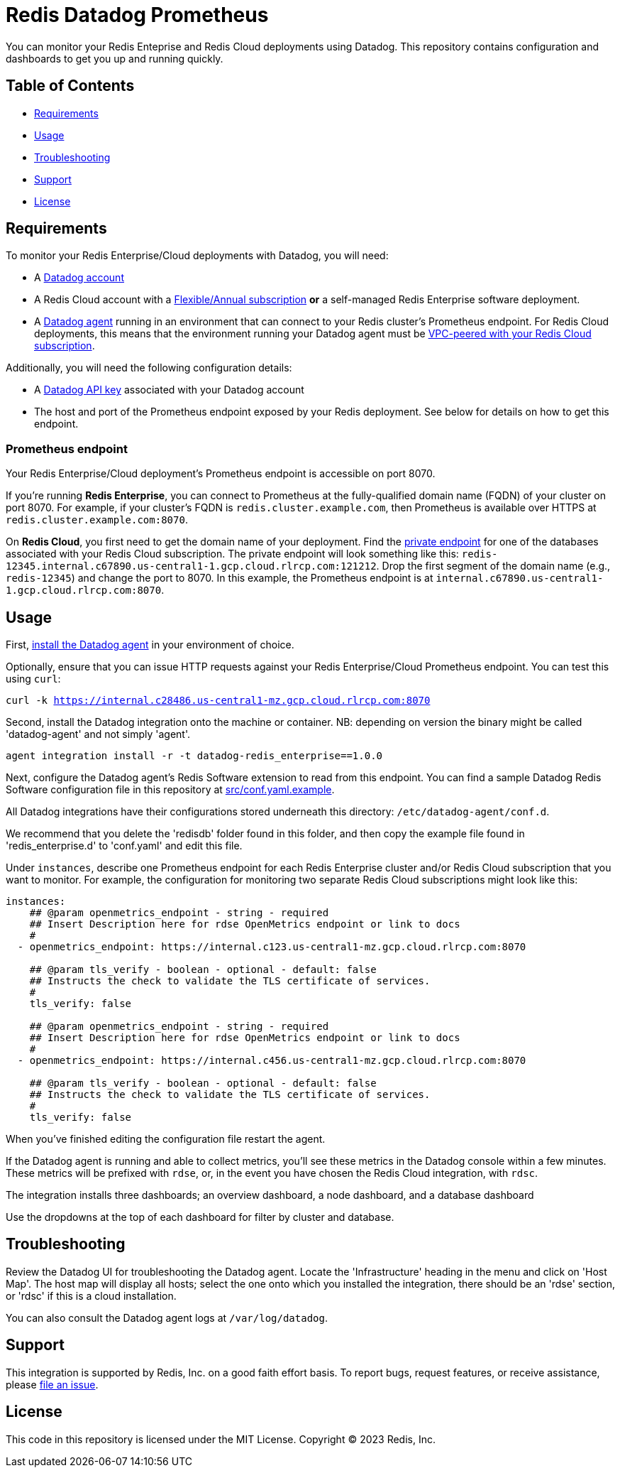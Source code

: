 = Redis Datadog Prometheus

You can monitor your Redis Enteprise and Redis Cloud deployments using Datadog. This repository contains configuration and dashboards to get you up and running quickly.

== Table of Contents

* link:#Requirements[Requirements]
* link:#Usage[Usage]
* link:#Troubleshooting[Troubleshooting]
* link:#Support[Support]
* link:#License[License]

== Requirements

To monitor your Redis Enterprise/Cloud deployments with Datadog, you will need:

* A https://www.datadoghq.com/[Datadog account]
* A Redis Cloud account with a https://docs.redis.com/latest/rc/subscriptions/create-flexible-subscription/[Flexible/Annual subscription] *or* a self-managed Redis Enterprise software deployment.
* A https://docs.datadoghq.com/agent/[Datadog agent] running in an environment that can connect to your Redis cluster's Prometheus endpoint. For Redis Cloud deployments, this means that the environment running your Datadog agent must be https://docs.redis.com/latest/rc/security/vpc-peering/[VPC-peered with your Redis Cloud subscription].

Additionally, you will need the following configuration details:

* A https://docs.datadoghq.com/account_management/api-app-keys/[Datadog API key] associated with your Datadog account
* The host and port of the Prometheus endpoint exposed by your Redis deployment. See below for details on how to get this endpoint.

=== Prometheus endpoint

Your Redis Enterprise/Cloud deployment's Prometheus endpoint is accessible on port 8070.

If you're running *Redis Enterprise*, you can connect to Prometheus at the fully-qualified domain name (FQDN) of your cluster on port 8070. For example, if your cluster's FQDN is `redis.cluster.example.com`, then Prometheus is available over HTTPS at `redis.cluster.example.com:8070`.

On *Redis Cloud*, you first need to get the domain name of your deployment. Find the https://docs.redis.com/latest/rc/databases/view-edit-database/[private endpoint] for one of the databases associated with your Redis Cloud subscription. The private endpoint will look something like this: `redis-12345.internal.c67890.us-central1-1.gcp.cloud.rlrcp.com:121212`. Drop the first segment of the domain name (e.g., `redis-12345`) and change the port to 8070. In this example, the Prometheus endpoint is at `internal.c67890.us-central1-1.gcp.cloud.rlrcp.com:8070`.

== Usage

First, https://docs.datadoghq.com/agent/[install the Datadog agent] in your environment of choice.

Optionally, ensure that you can issue HTTP requests against your Redis Enterprise/Cloud Prometheus endpoint. You can test this using `curl`:

`curl -k https://internal.c28486.us-central1-mz.gcp.cloud.rlrcp.com:8070`

Second, install the Datadog integration onto the machine or container. NB: depending on version the binary might be called 'datadog-agent' and not simply 'agent'.

`agent integration install -r -t datadog-redis_enterprise==1.0.0`

Next, configure the Datadog agent's Redis Software extension to read from this endpoint. You can find a sample Datadog Redis Software configuration file in this repository at link:/datadog/src/conf.yml[src/conf.yaml.example].

All Datadog integrations have their configurations stored underneath this directory: `/etc/datadog-agent/conf.d`.

We recommend that you delete the 'redisdb' folder found in this folder, and then copy the example file found in 'redis_enterprise.d' to 'conf.yaml' and edit this file.

Under `instances`, describe one Prometheus endpoint for each Redis Enterprise cluster and/or Redis Cloud subscription that you want to monitor. For example, the configuration for monitoring two separate Redis Cloud subscriptions might look like this:

[source, yaml]
----
instances:
    ## @param openmetrics_endpoint - string - required
    ## Insert Description here for rdse OpenMetrics endpoint or link to docs
    #
  - openmetrics_endpoint: https://internal.c123.us-central1-mz.gcp.cloud.rlrcp.com:8070

    ## @param tls_verify - boolean - optional - default: false
    ## Instructs the check to validate the TLS certificate of services.
    #
    tls_verify: false

    ## @param openmetrics_endpoint - string - required
    ## Insert Description here for rdse OpenMetrics endpoint or link to docs
    #
  - openmetrics_endpoint: https://internal.c456.us-central1-mz.gcp.cloud.rlrcp.com:8070

    ## @param tls_verify - boolean - optional - default: false
    ## Instructs the check to validate the TLS certificate of services.
    #
    tls_verify: false

----

When you've finished editing the configuration file restart the agent.

If the Datadog agent is running and able to collect metrics, you'll see these metrics in the Datadog console within a few minutes. These metrics will be prefixed with `rdse`, or, in the event you have chosen the Redis Cloud integration, with `rdsc`.

The integration installs three dashboards; an overview dashboard, a node dashboard, and a database dashboard

Use the dropdowns at the top of each dashboard for filter by cluster and database.

== Troubleshooting

Review the Datadog UI for troubleshooting the Datadog agent. Locate the 'Infrastructure' heading in the menu and click on 'Host Map'.
The host map will display all hosts; select the one onto which you installed the integration, there should be an 'rdse' section, or 'rdsc' if this is a cloud installation.

You can also consult the Datadog agent logs at `/var/log/datadog`.

== Support

This integration is supported by Redis, Inc. on a good faith effort basis. To report bugs, request features, or receive assistance, please https://github.com/{project-owner}/{project-name}/issues[file an issue].

== License

This code in this repository is licensed under the MIT License. Copyright (C) 2023 Redis, Inc.
